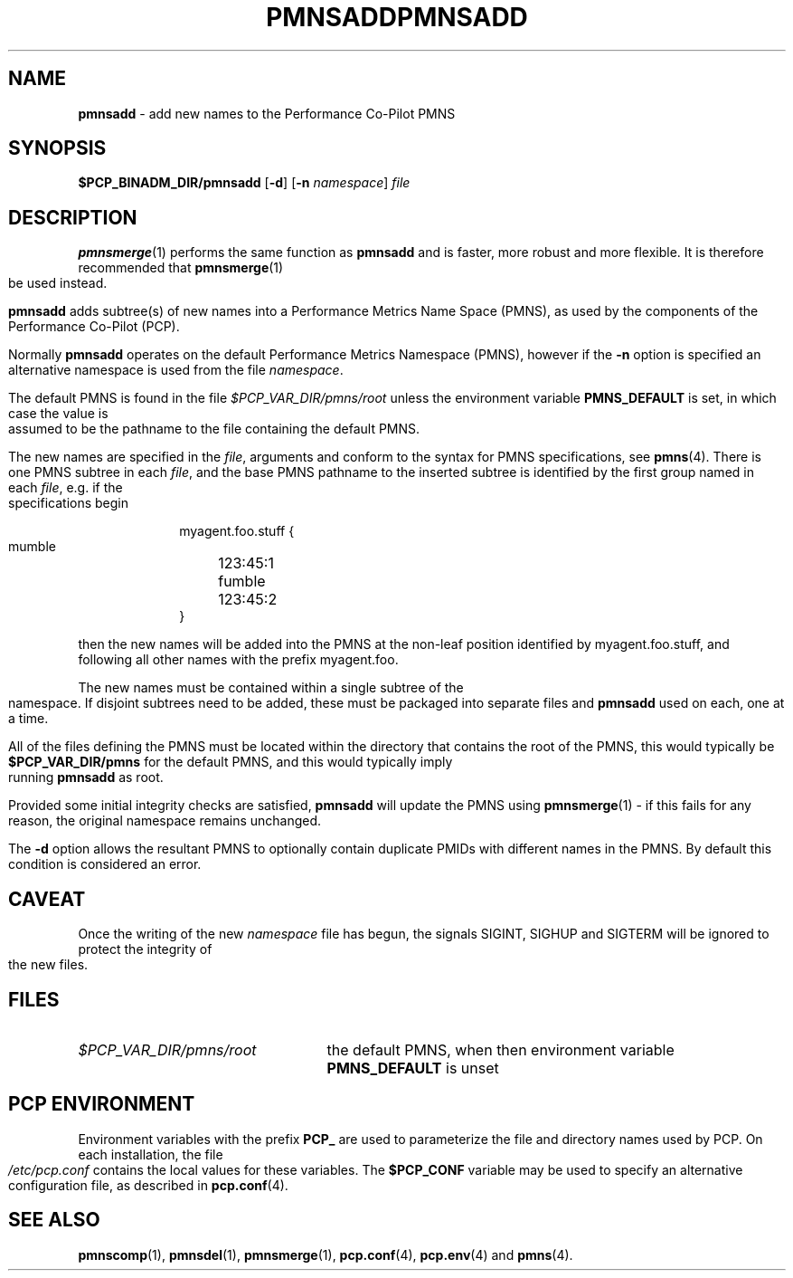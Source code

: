 '\"macro stdmacro
.\"
.\" Copyright (c) 2000-2004 Silicon Graphics, Inc.  All Rights Reserved.
.\" 
.\" This program is free software; you can redistribute it and/or modify it
.\" under the terms of the GNU General Public License as published by the
.\" Free Software Foundation; either version 2 of the License, or (at your
.\" option) any later version.
.\" 
.\" This program is distributed in the hope that it will be useful, but
.\" WITHOUT ANY WARRANTY; without even the implied warranty of MERCHANTABILITY
.\" or FITNESS FOR A PARTICULAR PURPOSE.  See the GNU General Public License
.\" for more details.
.\" 
.\" You should have received a copy of the GNU General Public License along
.\" with this program; if not, write to the Free Software Foundation, Inc.,
.\" 59 Temple Place, Suite 330, Boston, MA  02111-1307 USA
.\"
.ie \(.g \{\
.\" ... groff (hack for khelpcenter, man2html, etc.)
.TH PMNSADD 1 "SGI" "Performance Co-Pilot"
\}
.el \{\
.if \nX=0 .ds x} PMNSADD 1 "SGI" "Performance Co-Pilot"
.if \nX=1 .ds x} PMNSADD 1 "Performance Co-Pilot"
.if \nX=2 .ds x} PMNSADD 1 "" "\&"
.if \nX=3 .ds x} PMNSADD "" "" "\&"
.TH \*(x}
.rr X
\}
.SH NAME
\f3pmnsadd\f1 \- add new names to the Performance Co-Pilot PMNS
.\" literals use .B or \f3
.\" arguments use .I or \f2
.SH SYNOPSIS
.B $PCP_BINADM_DIR/pmnsadd
[\f3\-d\f1]
[\f3\-n\f1 \f2namespace\f1]
.I file
.SH DESCRIPTION
.BR pmnsmerge (1)
performs the same function as
.B pmnsadd
and is faster, more robust and more flexible. It is therefore recommended that
.BR pmnsmerge (1)
be used instead.
.PP
.B pmnsadd
adds subtree(s) of new names into a Performance Metrics Name Space (PMNS),
as used by the components of the
Performance Co-Pilot (PCP).
.P
Normally
.B pmnsadd
operates on the default Performance Metrics Namespace (PMNS), however
if the
.B \-n
option is specified an alternative namespace is used
from the file
.IR namespace .
.PP
The default PMNS is found in the file
.I $PCP_VAR_DIR/pmns/root
unless the environment variable
.B PMNS_DEFAULT
is set, in which case the value is assumed to be the pathname
to the file containing the default PMNS.
.PP
The new names are specified in the
.IR file ,
arguments and conform to the syntax for PMNS specifications, see
.BR pmns (4).
There is one PMNS subtree in each
.IR file ,
and the base PMNS pathname to the inserted subtree is identified by the first group
named in each
.IR file ,
e.g. if the specifications begin
.P
.sp 0.5v
.in +1i
.ft CW
.nf
myagent.foo.stuff {
    mumble	123:45:1
    fumble	123:45:2
}
.fi
.ft 1
.in -1i
.sp 0.5v
.P
then the new names will be added into the PMNS at the non-leaf position
identified by
.ft CW
myagent.foo.stuff\c
.ft 1
, and following all other names with the prefix
.ft CW
myagent.foo\c
.ft 1
\&.
.PP
The new names must be contained within a single subtree of the namespace.
If disjoint subtrees need to be added, these must be packaged into separate
files and
.B pmnsadd
used on each, one at a time.
.PP
All of the files defining the PMNS must be located within the directory
that contains the root of the PMNS,
this would typically be
.B $PCP_VAR_DIR/pmns
for the default PMNS, and this would typically imply running
.B pmnsadd
as root.
.PP
Provided some initial integrity checks are satisfied,
.B pmnsadd
will update the PMNS using
.BR pmnsmerge (1)
\- if this fails for any reason, the original namespace remains
unchanged.
.PP
The
.B \-d
option allows the resultant PMNS to optionally contain
duplicate PMIDs with different names in the PMNS.  By default
this condition is considered an error.
.SH CAVEAT
Once the writing of the new
.I namespace
file has begun, the signals SIGINT, SIGHUP and SIGTERM will be ignored
to protect the integrity of the new files.
.SH FILES
.PD 0
.IP \f2$PCP_VAR_DIR/pmns/root\f1 2.5i
the default PMNS, when then environment variable
.B PMNS_DEFAULT
is unset
.PD
.SH "PCP ENVIRONMENT"
Environment variables with the prefix
.B PCP_
are used to parameterize the file and directory names
used by PCP.
On each installation, the file
.I /etc/pcp.conf
contains the local values for these variables.
The
.B $PCP_CONF
variable may be used to specify an alternative
configuration file,
as described in
.BR pcp.conf (4).
.SH SEE ALSO
.BR pmnscomp (1),
.BR pmnsdel (1),
.BR pmnsmerge (1),
.BR pcp.conf (4),
.BR pcp.env (4)
and
.BR pmns (4).
